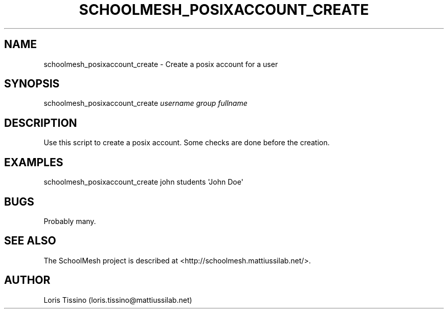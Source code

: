.TH SCHOOLMESH_POSIXACCOUNT_CREATE 8 "October 2009" "Schoolmesh User Manuals"
.SH NAME
.PP
schoolmesh_posixaccount_create - Create a posix account for a user
.SH SYNOPSIS
.PP
schoolmesh_posixaccount_create \f[I]username\f[] \f[I]group\f[]
\f[I]fullname\f[]
.SH DESCRIPTION
.PP
Use this script to create a posix account\. Some checks are done
before the creation\.
.SH EXAMPLES
.PP
\f[CR]
      schoolmesh_posixaccount_create\ john\ students\ \[aq]John\ Doe\[aq]
\f[]
.SH BUGS
.PP
Probably many\.
.SH SEE ALSO
.PP
The SchoolMesh project is described at
<http://schoolmesh.mattiussilab.net/>\.
.SH AUTHOR
Loris Tissino (loris.tissino@mattiussilab.net)
